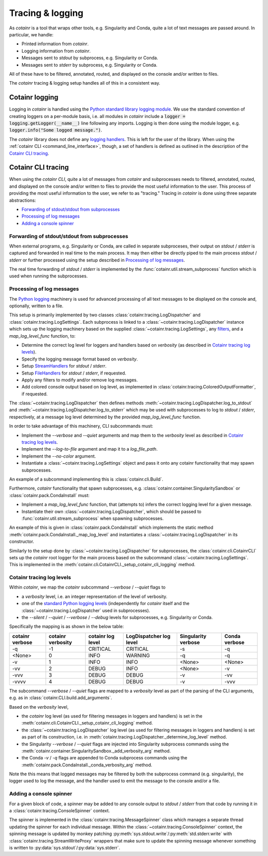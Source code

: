 .. _tracing_logging:

Tracing & logging
=================
As `cotainr` is a tool that wraps other tools, e.g. Singularity and Conda, quite a lot of text messages are passed around. In particular, we handle:

- Printed information from `cotainr`.
- Logging information from `cotainr`.
- Messages sent to `stdout` by subprocess, e.g. Singularity or Conda.
- Messages sent to `stderr` by subprocess, e.g. Singularity or Conda.

All of these have to be filtered, annotated, routed, and displayed on the console and/or written to files.

The `cotainr` tracing & logging setup handles all of this in a consistent way.

Cotainr logging
---------------
Logging in `cotainr` is handled using the `Python standard library logging module <https://docs.python.org/3/library/logging.html>`_. We use the standard convention of creating loggers on a per-module basis, i.e. all modules in `cotainr` include a :code:`logger = logging.getLogger(__name__)` line following any imports. Logging is then done using the module logger, e.g. :code:`logger.info("Some logged message.")`.

The `cotainr` library does not define any `logging handlers <https://docs.python.org/3/howto/logging.html#handlers>`_. This is left for the user of the library. When using the :ref:`cotainr CLI <command_line_interface>`, though, a set of handlers is defined as outlined in the description of the `Cotainr CLI tracing`_.

Cotainr CLI tracing
-------------------
When using the `cotainr CLI`, quite a lot of messages from `cotainr` and subprocesses needs to filtered, annotated, routed, and displayed on the console and/or written to files to provide the most useful information to the user. This process of providing the most useful information to the user, we refer to as "tracing." Tracing in `cotainr` is done using three separate abstractions:

- `Forwarding of stdout/stdout from subprocesses`_
- `Processing of log messages`_
- `Adding a console spinner`_

Forwarding of stdout/stdout from subprocesses
~~~~~~~~~~~~~~~~~~~~~~~~~~~~~~~~~~~~~~~~~~~~~
When external programs, e.g. Singularity or Conda, are called in separate subproceses, their output on `stdout` / `stderr` is captured and forwarded in real time to the main process. It may then either be directly piped to the main process `stdout` / `stderr` or further processed using the setup described in `Processing of log messages`_.

The real time forwarding of `stdout` / `stderr` is implemented by the :func:`cotainr.util.stream_subprocess` function which is used when running the subprocesses.

Processing of log messages
~~~~~~~~~~~~~~~~~~~~~~~~~~
The `Python logging <https://docs.python.org/3/library/logging.html>`_ machinery is used for advanced processing of all text messages to be displayed on the console and, optionally, written to a file.

This setup is primarily implemented by two classes :class:`cotainr.tracing.LogDispatcher` and :class:`cotainr.tracing.LogSettings`. Each subprocess is linked to a :class:`~cotainr.tracing.LogDispatcher` instance which sets up the logging machinery based on the supplied :class:`~cotainr.tracing.LogSettings`, any `filters <https://docs.python.org/3/library/logging.html#filter-objects>`_, and a `map_log_level_func` function, to:

- Determine the correct log level for loggers and handlers based on `verbosity` (as described in `Cotainr tracing log levels`_).
- Specify the logging message format based on `verbosity`.
- Setup `StreamHandlers <https://docs.python.org/3/library/logging.handlers.html#streamhandler>`_ for `stdout` / `stderr`.
- Setup `FileHandlers <https://docs.python.org/3/library/logging.handlers.html#filehandler>`_ for `stdout` / `stderr`, if requested.
- Apply any filters to modify and/or remove log messages.
- Add colored console output based on log level, as implemented in :class:`cotainr.tracing.ColoredOutputFormatter`, if requested.

The :class:`~cotainr.tracing.LogDispatcher` then defines methods :meth:`~cotainr.tracing.LogDispatcher.log_to_stdout` and :meth:`~cotainr.tracing.LogDispatcher.log_to_stderr` which may be used with subprocesses to log to `stdout` / `stderr`, respectively, at a message log level determined by the provided `map_log_level_func` function.

In order to take advantage of this machinery, CLI subcommands must:

- Implement the `--verbose` and `--quiet` arguments and map them to the `verbosity` level as described in `Cotainr tracing log levels`_.
- Implement the `--log-to-file` argument and map it to a `log_file_path`.
- Implement the `--no-color` argument.
- Instantiate a :class:`~cotainr.tracing.LogSettings` object and pass it onto any cotainr functionality that may spawn subprocesses.

An example of a subcommand implementing this is :class:`cotainr.cli.Build`.

Furthermore, `cotainr` functionality that spawn subprocesses, e.g. :class:`cotainr.container.SingularitySandbox` or :class:`cotainr.pack.CondaInstall` must:

- Implement a `map_log_level_func` function, that (attempts to) infers the correct logging level for a given message.
- Instantiate their own :class:`~cotainr.tracing.LogDispatcher`, which should be passed to :func:`cotainr.util.stream_subprocess` when spawning subprocesses.

An example of this is given in :class:`cotainr.pack.CondaInstall` which implements the static method :meth:`cotainr.pack.CondaInstall._map_log_level` and instantiates a :class:`~cotainr.tracing.LogDispatcher` in its constructor.

Similarly to the setup done by :class:`~cotainr.tracing.LogDispatcher` for subprocesses, the :class:`cotainr.cli.CotainrCLI` sets up the `cotainr` root logger for the main process based on the subcommand :class:`~cotainr.tracing.LogSettings`. This is implemented in the :meth:`cotainr.cli.CotainrCLI._setup_cotainr_cli_logging` method.

Cotainr tracing log levels
~~~~~~~~~~~~~~~~~~~~~~~~~~
Within `cotainr`, we map the `cotainr` subcommand `--verbose` / `--quiet` flags to

- a `verbosity` level, i.e. an integer representation of the level of verbosity.
- one of the `standard Python logging levels <https://docs.python.org/3/library/logging.html#logging-levels>`_ (independently for `cotainr` itself and the :class:`~cotainr.tracing.LogDispatcher` used in subprocesses).
- the `--silent` / `--quiet` / `--verbose` / `--debug` levels for subprocesses, e.g. Singularity or Conda.

Specifically the mapping is as shown in the below table:

===================  =====================  ====================  ===========================  =======================  =================
  cotainr verbose      cotainr verbosity     cotainr log level      LogDispatcher log level      Singularity verbose      Conda verbose
===================  =====================  ====================  ===========================  =======================  =================
-q                   -1                     CRITICAL              CRITICAL                     -s                       -q
<None>               0                      INFO                  WARNING                      -q                       -q
-v                   1                      INFO                  INFO                         <None>                   <None>
-vv                  2                      DEBUG                 INFO                         <None>                   -v
-vvv                 3                      DEBUG                 DEBUG                        -v                       -vv
-vvvv                4                      DEBUG                 DEBUG                        -v                       -vvv
===================  =====================  ====================  ===========================  =======================  =================

The subcommand `--verbose` / `--quiet` flags are mapped to a `verbosity` level as part of the parsing of the CLI arguments, e.g. as in :class:`cotainr.CLI.build.add_arguments`.

Based on the `verbosity` level,

- the `cotainr` log level (as used for filtering messages in loggers and handlers) is set in the :meth:`cotainr.cli.CotainrCLI._setup_cotainr_cli_logging` method.
- the :class:`~cotainr.tracing.LogDispatcher` log level (as used for filtering messages in loggers and handlers) is set as part of its construction, i.e. in :meth:`cotainr.tracing.LogDispatcher._determine_log_level` method.
- the Singularity `--verbose` / `--quiet` flags are injected into Singularity subprocess commands using the :meth:`cotainr.container.SingularitySandbox._add_verbosity_arg` method.
- the Conda `-v` / `-q` flags are appended to Conda subprocess commands using the :meth:`cotainr.pack.CondaInstall._conda_verbosity_arg` method.

Note the this means that logged messages may be filtered by both the subprocess command (e.g. singularity), the logger used to log the message, and the handler used to emit the message to the console and/or a file.

Adding a console spinner
~~~~~~~~~~~~~~~~~~~~~~~~
For a given block of code, a spinner may be added to any console output to `stdout` / `stderr` from that code by running it in a :class:`cotainr.tracing.ConsoleSpinner` context.

The spinner is implemented in the :class:`cotainr.tracing.MessageSpinner` class which manages a separate thread updating the spinner for each individual message. Within the :class:`~cotainr.tracing.ConsoleSpinner` context, the spinning message is updated by monkey patching :py:meth:`sys.stdout.write`/:py:meth:`std.stderr.write` with :class:`cotainr.tracing.StreamWriteProxy` wrappers that make sure to update the spinning message whenever something is written to :py:data:`sys.stdout`/:py:data:`sys.stderr`.

